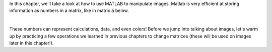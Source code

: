 In this chapter, we'll take a look at how to use MATLAB to manipulate images. Matlab is very efficient at storing information as numbers in a matrix, like in matrix :code:`a` below.

|

.. raw:: html

  <div class="container-fluid">
    <table><tbody>
      <tr>
        <td>
          <div class="matcrab-vis-exp">
            a = [1 2 3; 4 5 6; 7 8 9];
            a;
          </div>
        </td>
      </tr>
    </tbody></table>
    <br />
  </div>

These numbers can represent calculations, data, and even colors! Before we jump into talking about images, let's warm up by practicing a few operations we learned in previous chapters to change matrices (these will be used on images later in this chapter!).
